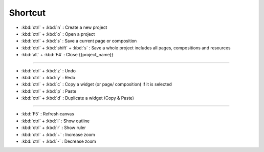 Shortcut
========================

- :kbd:`ctrl` + :kbd:`n` : Create a new project
- :kbd:`ctrl` + :kbd:`o` : Open a project
- :kbd:`ctrl` + :kbd:`s` : Save a current page or composition
- :kbd:`ctrl` + :kbd:`shift` + :kbd:`s` : Save a whole project includes all pages, compositions and resources
- :kbd:`alt` + :kbd:`F4` : Close {{project_name}}

------------------------------------

- :kbd:`ctrl` + :kbd:`z` : Undo
- :kbd:`ctrl` + :kbd:`y` : Redo
- :kbd:`ctrl` + :kbd:`c` : Copy a widget (or page/ composition) if it is selected
- :kbd:`ctrl` + :kbd:`p` : Paste
- :kbd:`ctrl` + :kbd:`d` : Duplicate a widget (Copy & Paste)

---------------------------------------

- :kbd:`F5` : Refresh canvas
- :kbd:`ctrl` + :kbd:`l` : Show outline
- :kbd:`ctrl` + :kbd:`r` : Show ruler
- :kbd:`ctrl` + :kbd:`+` : Increase zoom
- :kbd:`ctrl` + :kbd:`-` : Decrease zoom

